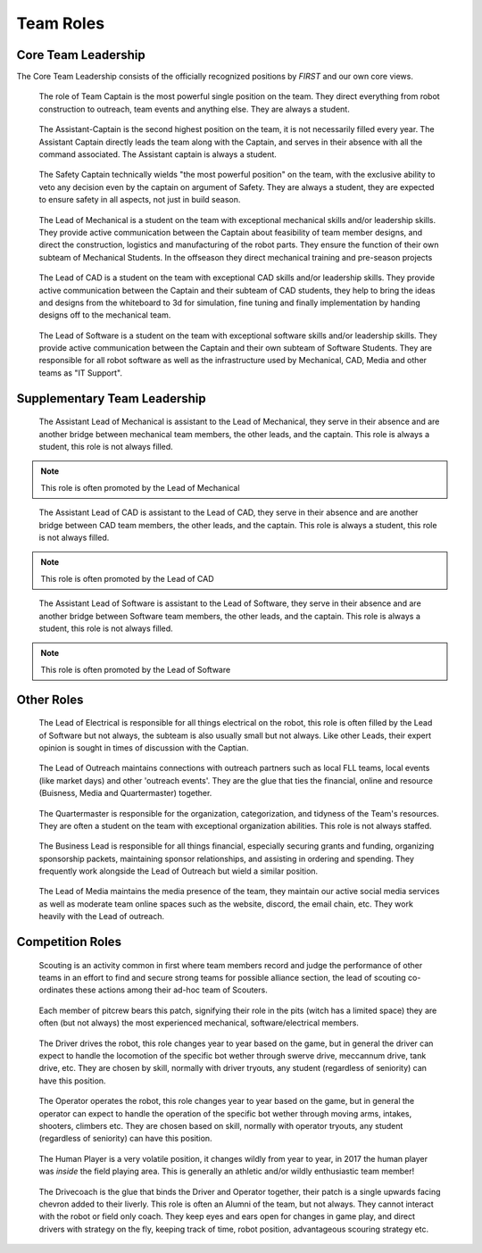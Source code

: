 Team Roles
##########

Core Team Leadership
--------------------

The Core Team Leadership consists of the officially recognized
positions by *FIRST* and our own core views.

.. figure:: patches/renders/captain.png
   :width: 125
   :alt: Team Captain's livery

   The role of Team Captain is the most powerful single position
   on the team. They direct everything from robot construction to
   outreach, team events and anything else. They are always a student.


.. figure:: patches/renders/asst_captain.png
   :width: 125
   :alt: Team Assistant-Captain's livery

   The Assistant-Captain is the second highest position on the team, it is not 
   necessarily filled every year. The Assistant Captain directly leads the team
   along with the Captain, and serves in their absence with all the command associated.
   The Assistant captain is always a student.

.. figure:: patches/renders/saftey_captian.png
   :width: 125
   :alt: Safety Captain's livery

   The Safety Captain technically wields "the most powerful position" on the team, with the
   exclusive ability to veto any decision even by the captain on argument of Safety. They are
   always a student, they are expected to ensure safety in all aspects, not just in build season.


.. figure:: patches/renders/mechanical_lead.png
   :width: 125
   :alt: Lead of Mechanical's livery

   The Lead of Mechanical is a student on the team with exceptional mechanical skills and/or
   leadership skills. They provide active communication between the Captain about feasibility of
   team member designs, and direct the construction, logistics and manufacturing of the 
   robot parts. They ensure the function of their own subteam of Mechanical Students.
   In the offseason they direct mechanical training and pre-season projects


.. figure:: patches/renders/cad_lead.png
   :width: 125
   :alt: Lead of CAD's livery

   The Lead of CAD is a student on the team with exceptional CAD skills and/or
   leadership skills. They provide active communication between the Captain and their
   subteam of CAD students, they help to bring the ideas and designs from the whiteboard
   to 3d for simulation, fine tuning and finally implementation by handing designs off to
   the mechanical team. 


.. figure:: patches/renders/software_lead.png
   :width: 125
   :alt: Lead of Software's livery

   The Lead of Software is a student on the team with exceptional software skills and/or
   leadership skills. They provide active communication between the Captain and their own
   subteam of Software Students. They are responsible for all robot software as well as the 
   infrastructure used by Mechanical, CAD, Media and other teams as "IT Support".


Supplementary Team Leadership
-----------------------------

.. figure:: patches/renders/mechanical_asst.png
   :width: 125
   :alt: Assistant Lead of Mechanical's livery

   The Assistant Lead of Mechanical is assistant to the Lead of Mechanical, they serve in
   their absence and are another bridge between mechanical team members, the other leads, and the
   captain. This role is always a student, this role is not always filled.

.. note:: This role is often promoted by the Lead of Mechanical

.. figure:: patches/renders/cad_asst.png
   :width: 125
   :alt: Assistant Lead of CAD's livery

   The Assistant Lead of CAD is assistant to the Lead of CAD, they serve in
   their absence and are another bridge between CAD team members, the other leads, and the
   captain. This role is always a student, this role is not always filled.

.. note:: This role is often promoted by the Lead of CAD

.. figure:: patches/renders/software_asst.png
   :width: 125
   :alt: Assistant Lead of Software's livery

   The Assistant Lead of Software is assistant to the Lead of Software, they serve in
   their absence and are another bridge between Software team members, the other leads, and the
   captain. This role is always a student, this role is not always filled.

.. note:: This role is often promoted by the Lead of Software


Other Roles
-----------

.. figure:: patches/renders/electrical_lead.png
   :width: 125
   :alt: Lead of Electrical's livery

   The Lead of Electrical is responsible for all things electrical on the robot, this role
   is often filled by the Lead of Software but not always, the subteam is also usually small
   but not always. Like other Leads, their expert opinion is sought in times of discussion 
   with the Captian.

.. figure:: patches/renders/outreach.png
   :width: 125
   :alt: Lead of Outreach's livery

   The Lead of Outreach maintains connections with outreach partners such as local FLL teams, local events (like
   market days) and other 'outreach events'. They are the glue that ties the financial, online and resource (Buisness, 
   Media and Quartermaster) together.

.. figure:: patches/renders/quartermaster.png
   :width: 125
   :alt: Quartermaster's livery

   The Quartermaster is responsible for the organization, categorization, and tidyness of the Team's
   resources. They are often a student on the team with exceptional organization abilities. This role
   is not always staffed.

.. figure:: patches/renders/business_lead.png
   :width: 125
   :alt: Lead of Business's livery

   The Business Lead is responsible for all things financial, especially securing grants and funding, organizing
   sponsorship packets, maintaining sponsor relationships, and assisting in ordering and spending.
   They frequently work alongside the Lead of Outreach but wield a similar position.

.. figure:: patches/renders/media_lead.png
   :width: 125
   :alt: Lead of Media's livery

   The Lead of Media maintains the media presence of the team, they maintain our active social media services as well
   as moderate team online spaces such as the website, discord, the email chain, etc. They work heavily with the Lead 
   of outreach.


Competition Roles
-----------------

.. figure:: patches/renders/scouting_lead.png
   :width: 125
   :alt: Lead of Scouting's livery

   Scouting is an activity common in first where team members record and judge the performance of other teams
   in an effort to find and secure strong teams for possible alliance section, the lead of scouting co-ordinates
   these actions among their ad-hoc team of Scouters.

.. figure:: patches/renders/pitcrew.png
   :width: 125
   :alt: Pitcrew's livery

   Each member of pitcrew bears this patch, signifying their role in the pits (witch has a limited space) they are 
   often (but not always) the most experienced mechanical, software/electrical members.

.. figure:: patches/renders/driver.png
   :width: 125
   :alt: Driver's livery

   The Driver drives the robot, this role changes year to year based on the game, but in general the driver can expect
   to handle the locomotion of the specific bot wether through swerve drive, meccannum drive, tank drive, etc. They are
   chosen by skill, normally with driver tryouts, any student (regardless of seniority) can have this position.

.. figure:: patches/renders/operator.png
   :width: 125
   :alt: Operator's livery

   The Operator operates the robot, this role changes year to year based on the game, but in general the operator can expect
   to handle the operation of the specific bot wether through moving arms, intakes, shooters, climbers etc. They are chosen
   based on skill, normally with operator tryouts, any student (regardless of seniority) can have this position.

.. figure:: patches/renders/humanplayer.png
   :width: 125
   :alt: Human Player's livery

   The Human Player is a very volatile position, it changes wildly from year to year, in 2017 the human player was *inside* the
   field playing area. This is generally an athletic and/or wildly enthusiastic team member!

.. figure:: patches/renders/adult_drivecoach.png
   :width: 125
   :alt: Drivecoach's livery

   The Drivecoach is the glue that binds the Driver and Operator together, their patch is a single upwards facing chevron added
   to their liverly. This role is often an Alumni of the team, but not always. They cannot interact with the robot or field only coach.
   They keep eyes and ears open for changes in game play, and direct drivers with strategy on the fly, keeping track of time, robot position,
   advantageous scouring strategy etc.
